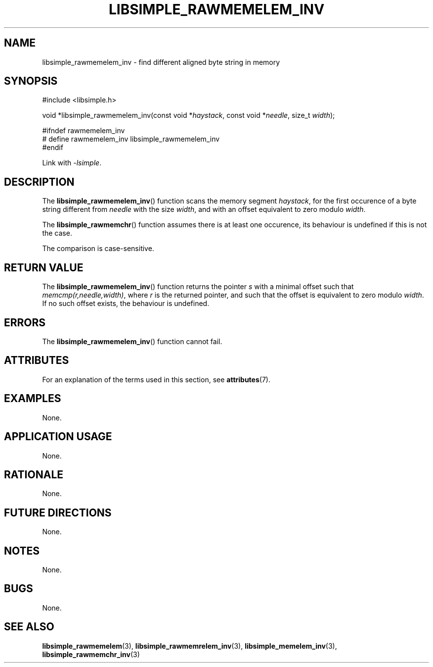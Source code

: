 .TH LIBSIMPLE_RAWMEMELEM_INV 3 libsimple
.SH NAME
libsimple_rawmemelem_inv \- find different aligned byte string in memory

.SH SYNOPSIS
.nf
#include <libsimple.h>

void *libsimple_rawmemelem_inv(const void *\fIhaystack\fP, const void *\fIneedle\fP, size_t \fIwidth\fP);

#ifndef rawmemelem_inv
# define rawmemelem_inv libsimple_rawmemelem_inv
#endif
.fi
.PP
Link with
.IR \-lsimple .

.SH DESCRIPTION
The
.BR libsimple_rawmemelem_inv ()
function scans the memory segment
.IR haystack ,
for the first occurence of a byte string
different from
.I needle
with the size
.IR width ,
and with an offset equivalent to zero modulo
.IR width .
.PP
The
.BR libsimple_rawmemchr ()
function assumes there is at least one
occurence, its behaviour is undefined
if this is not the case.
.PP
The comparison is case-sensitive.

.SH RETURN VALUE
The
.BR libsimple_rawmemelem_inv ()
function returns the pointer
.I s
with a minimal offset such that
.IR memcmp(r,needle,width) ,
where
.I r
is the returned pointer, and such that
the offset is equivalent to zero modulo
.IR width .
If no such offset exists, the behaviour is undefined.

.SH ERRORS
The
.BR libsimple_rawmemelem_inv ()
function cannot fail.

.SH ATTRIBUTES
For an explanation of the terms used in this section, see
.BR attributes (7).
.TS
allbox;
lb lb lb
l l l.
Interface	Attribute	Value
T{
.BR libsimple_rawmemelem_inv ()
T}	Thread safety	MT-Safe
T{
.BR libsimple_rawmemelem_inv ()
T}	Async-signal safety	AS-Safe
T{
.BR libsimple_rawmemelem_inv ()
T}	Async-cancel safety	AC-Safe
.TE

.SH EXAMPLES
None.

.SH APPLICATION USAGE
None.

.SH RATIONALE
None.

.SH FUTURE DIRECTIONS
None.

.SH NOTES
None.

.SH BUGS
None.

.SH SEE ALSO
.BR libsimple_rawmemelem (3),
.BR libsimple_rawmemrelem_inv (3),
.BR libsimple_memelem_inv (3),
.BR libsimple_rawmemchr_inv (3)

